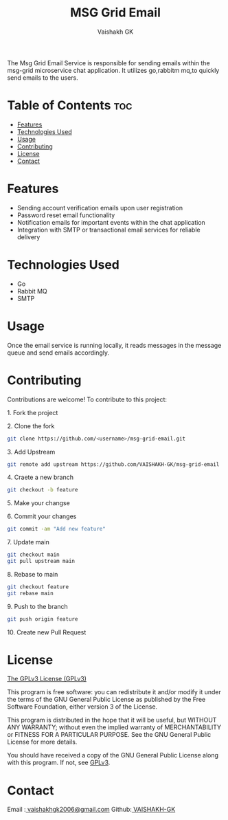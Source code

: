 #+TITLE: MSG Grid Email
#+AUTHOR: Vaishakh GK
#+DESCRIPTION: Email service for Microservice chat application
#+STARTUP: overview 

The Msg Grid Email Service is responsible for sending emails within the msg-grid microservice chat application. It utilizes go,rabbitm mq,to quickly send emails to the users.

* Table of Contents :toc:
- [[#features][Features]]
- [[#technologies-used][Technologies Used]]
- [[#usage][Usage]]
- [[#contributing][Contributing]]
- [[#license][License]]
- [[#contact][Contact]]

* Features
- Sending account verification emails upon user registration
- Password reset email functionality
- Notification emails for important events within the chat application
- Integration with SMTP or transactional email services for reliable delivery

* Technologies Used
- Go
- Rabbit MQ
- SMTP

* Usage
Once the email service is running locally, it reads messages in the message queue and send emails accordingly.

* Contributing
Contributions are welcome! To contribute to this project:
***** 1. Fork the project
***** 2. Clone the fork
#+begin_src bash
git clone https://github.com/<username>/msg-grid-email.git
#+end_src
***** 3. Add Upstream
#+begin_src bash
git remote add upstream https://github.com/VAISHAKH-GK/msg-grid-email
#+end_src
***** 4. Craete a new branch
#+begin_src bash
git checkout -b feature
#+end_src

***** 5.  Make your changse
***** 6. Commit your changes
#+begin_src bash
git commit -am "Add new feature"
#+end_src
***** 7. Update main
#+begin_src bash
git checkout main
git pull upstream main
#+end_src
***** 8. Rebase to main
#+begin_src bash
git checkout feature
git rebase main
#+end_src
***** 9. Push to the branch
#+begin_src bash
git push origin feature
#+end_src
***** 10. Create new Pull Request

* License
[[file:LICENSE][The GPLv3 License (GPLv3)]]

This program is free software: you can redistribute it and/or modify
it under the terms of the GNU General Public License as published by
the Free Software Foundation, either version 3 of the License.

This program is distributed in the hope that it will be useful,
but WITHOUT ANY WARRANTY; without even the implied warranty of
MERCHANTABILITY or FITNESS FOR A PARTICULAR PURPOSE.  See the
GNU General Public License for more details.

You should have received a copy of the GNU General Public License
along with this program.  If not, see [[https://www.gnu.org/licenses/gpl-3.0][GPLv3]].

* Contact
Email :[[mailto:vaishakhgk2006@gmail.com][ vaishakhgk2006@gmail.com]] 
Github:[[https://github.com/VAISHAKH-GK/][ VAISHAKH-GK]] 
